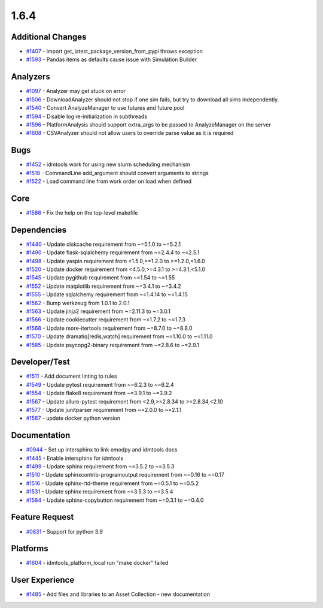 =====
1.6.4
=====


Additional Changes
------------------
* `#1407 <https://github.com/InstituteforDiseaseModeling/idmtools/issues/1407>`_ - import get_latest_package_version_from_pypi throws exception
* `#1593 <https://github.com/InstituteforDiseaseModeling/idmtools/issues/1593>`_ - Pandas items as defaults cause issue with Simulation Builder


Analyzers
---------
* `#1097 <https://github.com/InstituteforDiseaseModeling/idmtools/issues/1097>`_ - Analyzer may get stuck on error
* `#1506 <https://github.com/InstituteforDiseaseModeling/idmtools/issues/1506>`_ - DownloadAnalyzer should not stop if one sim fails, but try to download all sims independently.
* `#1540 <https://github.com/InstituteforDiseaseModeling/idmtools/issues/1540>`_ - Convert AnalyzeManager to use futures and future pool
* `#1594 <https://github.com/InstituteforDiseaseModeling/idmtools/issues/1594>`_ - Disable log re-initialization in subthreads
* `#1596 <https://github.com/InstituteforDiseaseModeling/idmtools/issues/1596>`_ - PlatformAnalysis should support extra_args to be passed to AnalyzeManager on the server
* `#1608 <https://github.com/InstituteforDiseaseModeling/idmtools/issues/1608>`_ - CSVAnalyzer should not allow users to override parse value as it is required


Bugs
----
* `#1452 <https://github.com/InstituteforDiseaseModeling/idmtools/issues/1452>`_ - idmtools work for using new slurm scheduling mechanism 
* `#1518 <https://github.com/InstituteforDiseaseModeling/idmtools/issues/1518>`_ - CommandLine add_argument should convert arguments to strings
* `#1522 <https://github.com/InstituteforDiseaseModeling/idmtools/issues/1522>`_ - Load command line from work order on load when defined



Core
----
* `#1586 <https://github.com/InstituteforDiseaseModeling/idmtools/issues/1586>`_ - Fix the help on the top-level makefile


Dependencies
------------
* `#1440 <https://github.com/InstituteforDiseaseModeling/idmtools/issues/1440>`_ - Update diskcache requirement from ~=5.1.0 to ~=5.2.1
* `#1490 <https://github.com/InstituteforDiseaseModeling/idmtools/issues/1490>`_ - Update flask-sqlalchemy requirement from ~=2.4.4 to ~=2.5.1
* `#1498 <https://github.com/InstituteforDiseaseModeling/idmtools/issues/1498>`_ - Update yaspin requirement from <1.5.0,>=1.2.0 to >=1.2.0,<1.6.0
* `#1520 <https://github.com/InstituteforDiseaseModeling/idmtools/issues/1520>`_ - Update docker requirement from <4.5.0,>=4.3.1 to >=4.3.1,<5.1.0
* `#1545 <https://github.com/InstituteforDiseaseModeling/idmtools/issues/1545>`_ - Update pygithub requirement from ~=1.54 to ~=1.55
* `#1552 <https://github.com/InstituteforDiseaseModeling/idmtools/issues/1552>`_ - Update matplotlib requirement from ~=3.4.1 to ~=3.4.2
* `#1555 <https://github.com/InstituteforDiseaseModeling/idmtools/issues/1555>`_ - Update sqlalchemy requirement from ~=1.4.14 to ~=1.4.15
* `#1562 <https://github.com/InstituteforDiseaseModeling/idmtools/issues/1562>`_ - Bump werkzeug from 1.0.1 to 2.0.1
* `#1563 <https://github.com/InstituteforDiseaseModeling/idmtools/issues/1563>`_ - Update jinja2 requirement from ~=2.11.3 to ~=3.0.1
* `#1566 <https://github.com/InstituteforDiseaseModeling/idmtools/issues/1566>`_ - Update cookiecutter requirement from ~=1.7.2 to ~=1.7.3
* `#1568 <https://github.com/InstituteforDiseaseModeling/idmtools/issues/1568>`_ - Update more-itertools requirement from ~=8.7.0 to ~=8.8.0
* `#1570 <https://github.com/InstituteforDiseaseModeling/idmtools/issues/1570>`_ - Update dramatiq[redis,watch] requirement from ~=1.10.0 to ~=1.11.0
* `#1585 <https://github.com/InstituteforDiseaseModeling/idmtools/issues/1585>`_ - Update psycopg2-binary requirement from ~=2.8.6 to ~=2.9.1


Developer/Test
--------------
* `#1511 <https://github.com/InstituteforDiseaseModeling/idmtools/issues/1511>`_ - Add document linting to rules
* `#1549 <https://github.com/InstituteforDiseaseModeling/idmtools/issues/1549>`_ - Update pytest requirement from ~=6.2.3 to ~=6.2.4
* `#1554 <https://github.com/InstituteforDiseaseModeling/idmtools/issues/1554>`_ - Update flake8 requirement from ~=3.9.1 to ~=3.9.2
* `#1567 <https://github.com/InstituteforDiseaseModeling/idmtools/issues/1567>`_ - Update allure-pytest requirement from <2.9,>=2.8.34 to >=2.8.34,<2.10
* `#1577 <https://github.com/InstituteforDiseaseModeling/idmtools/issues/1577>`_ - Update junitparser requirement from ~=2.0.0 to ~=2.1.1
* `#1587 <https://github.com/InstituteforDiseaseModeling/idmtools/issues/1587>`_ - update docker python version


Documentation
-------------
* `#0944 <https://github.com/InstituteforDiseaseModeling/idmtools/issues/944>`_ - Set up intersphinx to link emodpy and idmtools docs
* `#1445 <https://github.com/InstituteforDiseaseModeling/idmtools/issues/1445>`_ - Enable intersphinx for idmtools
* `#1499 <https://github.com/InstituteforDiseaseModeling/idmtools/issues/1499>`_ - Update sphinx requirement from ~=3.5.2 to ~=3.5.3
* `#1510 <https://github.com/InstituteforDiseaseModeling/idmtools/issues/1510>`_ - Update sphinxcontrib-programoutput requirement from ~=0.16 to ~=0.17
* `#1516 <https://github.com/InstituteforDiseaseModeling/idmtools/issues/1516>`_ - Update sphinx-rtd-theme requirement from ~=0.5.1 to ~=0.5.2
* `#1531 <https://github.com/InstituteforDiseaseModeling/idmtools/issues/1531>`_ - Update sphinx requirement from ~=3.5.3 to ~=3.5.4
* `#1584 <https://github.com/InstituteforDiseaseModeling/idmtools/issues/1584>`_ - Update sphinx-copybutton requirement from ~=0.3.1 to ~=0.4.0


Feature Request
---------------
* `#0831 <https://github.com/InstituteforDiseaseModeling/idmtools/issues/831>`_ - Support for python 3.9


Platforms
---------
* `#1604 <https://github.com/InstituteforDiseaseModeling/idmtools/issues/1604>`_ - idmtools_platform_local run "make docker" failed


User Experience
---------------
* `#1485 <https://github.com/InstituteforDiseaseModeling/idmtools/issues/1485>`_ - Add files and libraries to an Asset Collection - new documentation
